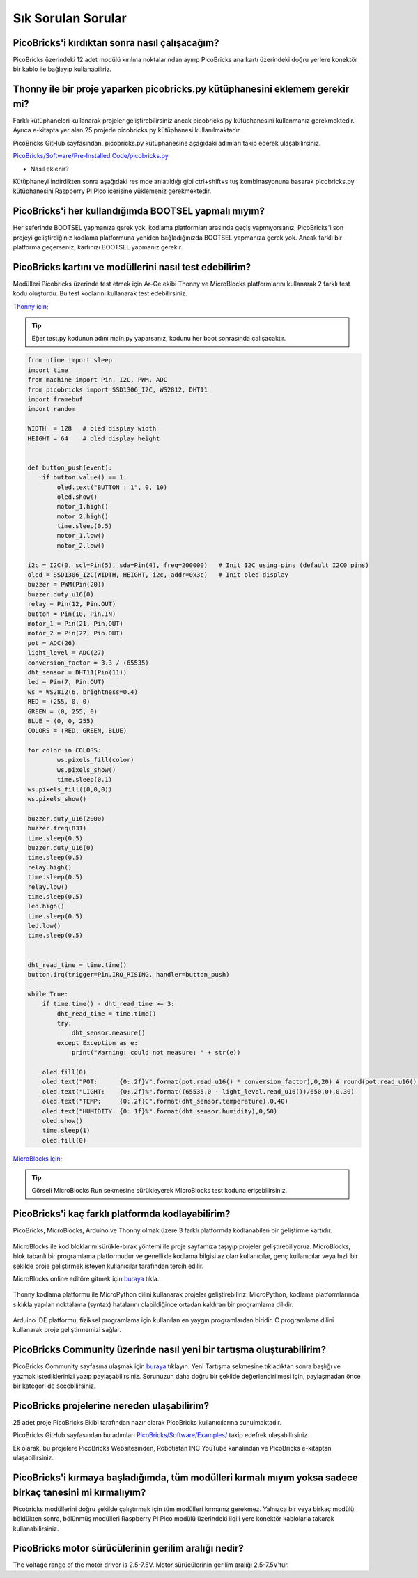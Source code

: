 Sık Sorulan Sorular
===========================

PicoBricks'i kırdıktan sonra nasıl çalışacağım?
--------------------------------------------------

PicoBricks üzerindeki 12 adet modülü kırılma noktalarından ayırıp PicoBricks ana kartı üzerindeki doğru yerlere konektör bir kablo ile bağlayıp kullanabiliriz.


.. figure:: ../_static/faq.png      
    :align: center
    :width: 620
    :figclass: align-center
    
    
Thonny ile bir proje yaparken picobricks.py kütüphanesini eklemem gerekir mi?
------------------------------------------------------------------------------

Farklı kütüphaneleri kullanarak projeler geliştirebilirsiniz ancak picobricks.py kütüphanesini kullanmanız gerekmektedir. Ayrıca e-kitapta yer alan 25 projede picobricks.py kütüphanesi kullanılmaktadır.


PicoBricks GitHub sayfasından, picobricks.py kütüphanesine aşağıdaki adımları takip ederek ulaşabilirsiniz.

`PicoBricks/Software/Pre-Installed Code/picobricks.py <https://github.com/Robotistan/PicoBricks/blob/main/Software/Pre-Installed%20Code/picobricks.py>`_

* Nasıl eklenir?

Kütüphaneyi indirdikten sonra aşağıdaki resimde anlatıldığı gibi ctrl+shift+s tuş kombinasyonuna basarak picobricks.py kütüphanesini Raspberry Pi Pico içerisine yüklemeniz gerekmektedir.


.. figure:: ../_static/faq1.png      
    :align: center
    :width: 620
    :figclass: align-center

PicoBricks'i her kullandığımda BOOTSEL yapmalı mıyım?
-------------------------------------------------------


Her seferinde BOOTSEL yapmanıza gerek yok, kodlama platformları arasında geçiş yapmıyorsanız, PicoBricks'i son projeyi geliştirdiğiniz kodlama platformuna yeniden bağladığınızda BOOTSEL yapmanıza gerek yok. Ancak farklı bir platforma geçerseniz, kartınızı BOOTSEL yapmanız gerekir.


PicoBricks kartını ve modüllerini nasıl test edebilirim?
---------------------------------------------------------

Modülleri Picobricks üzerinde test etmek için Ar-Ge ekibi Thonny ve MicroBlocks platformlarını kullanarak 2 farklı test kodu oluşturdu. Bu test kodlarını kullanarak test edebilirsiniz.

`Thonny için <https://github.com/Robotistan/PicoBricks/blob/main/Software/Pre-Installed%20Code/test.py>`_;

.. tip::
  Eğer test.py kodunun adını main.py yaparsanız, kodunu her boot sonrasında çalışacaktır.

.. code-block:: bash

    from utime import sleep
    import time
    from machine import Pin, I2C, PWM, ADC
    from picobricks import SSD1306_I2C, WS2812, DHT11
    import framebuf
    import random

    WIDTH  = 128   # oled display width
    HEIGHT = 64    # oled display height


    def button_push(event):
        if button.value() == 1:
            oled.text("BUTTON : 1", 0, 10)
            oled.show()        
            motor_1.high()
            motor_2.high()
            time.sleep(0.5)
            motor_1.low()
            motor_2.low()
        
    i2c = I2C(0, scl=Pin(5), sda=Pin(4), freq=200000)   # Init I2C using pins (default I2C0 pins)
    oled = SSD1306_I2C(WIDTH, HEIGHT, i2c, addr=0x3c)   # Init oled display
    buzzer = PWM(Pin(20))
    buzzer.duty_u16(0)  
    relay = Pin(12, Pin.OUT)
    button = Pin(10, Pin.IN)
    motor_1 = Pin(21, Pin.OUT)
    motor_2 = Pin(22, Pin.OUT)
    pot = ADC(26)
    light_level = ADC(27)
    conversion_factor = 3.3 / (65535) 
    dht_sensor = DHT11(Pin(11))
    led = Pin(7, Pin.OUT)
    ws = WS2812(6, brightness=0.4)
    RED = (255, 0, 0)
    GREEN = (0, 255, 0)
    BLUE = (0, 0, 255)
    COLORS = (RED, GREEN, BLUE)

    for color in COLORS:
            ws.pixels_fill(color)
            ws.pixels_show()
            time.sleep(0.1)
    ws.pixels_fill((0,0,0))
    ws.pixels_show()

    buzzer.duty_u16(2000)
    buzzer.freq(831)
    time.sleep(0.5)
    buzzer.duty_u16(0)
    time.sleep(0.5)
    relay.high()
    time.sleep(0.5)
    relay.low()
    time.sleep(0.5)
    led.high()
    time.sleep(0.5)
    led.low()
    time.sleep(0.5)


    dht_read_time = time.time()
    button.irq(trigger=Pin.IRQ_RISING, handler=button_push)

    while True:
        if time.time() - dht_read_time >= 3:
            dht_read_time = time.time()
            try:
                dht_sensor.measure()
            except Exception as e:
                print("Warning: could not measure: " + str(e))

        oled.fill(0)
        oled.text("POT:      {0:.2f}V".format(pot.read_u16() * conversion_factor),0,20) # round(pot.read_u16() * conversion_factor, 2)
        oled.text("LIGHT:    {0:.2f}%".format((65535.0 - light_level.read_u16())/650.0),0,30)
        oled.text("TEMP:     {0:.2f}C".format(dht_sensor.temperature),0,40)
        oled.text("HUMIDITY: {0:.1f}%".format(dht_sensor.humidity),0,50)
        oled.show()
        time.sleep(1)
        oled.fill(0)


`MicroBlocks için <https://github.com/Robotistan/PicoBricks/tree/main/Software/Pre-Installed%20Code/Microblocks%20Test%20Code>`_;

.. figure:: ../_static/faq5.png      
    :align: center
    :width: 720
    :figclass: align-center
    
    
.. tip::
 Görseli MicroBlocks Run sekmesine sürükleyerek MicroBlocks test koduna erişebilirsiniz.

 



PicoBricks'i kaç farklı platformda kodlayabilirim?
-------------------------------------------------------

PicoBricks, MicroBlocks, Arduino ve Thonny olmak üzere 3 farklı platformda kodlanabilen bir geliştirme kartıdır.


 .. figure:: ../_static/main.png      
    :align: center
    :width: 200
    :figclass: align-center
    
MicroBlocks ile kod bloklarını sürükle-bırak yöntemi ile proje sayfamıza taşıyıp projeler geliştirebiliyoruz. MicroBlocks, blok tabanlı bir programlama platformudur ve genellikle kodlama bilgisi az olan kullanıcılar, genç kullanıcılar veya hızlı bir şekilde proje geliştirmek isteyen kullanıcılar tarafından tercih edilir.

MicroBlocks online editöre gitmek için `buraya <https://github.com/Robotistan/PicoBricks/tree/main/Software/Pre-Installed%20Code/Microblocks%20Test%20Code>`_ tıkla.


 .. figure:: ../_static/main1.png      
    :align: center
    :width: 200
    :figclass: align-center
    

Thonny kodlama platformu ile MicroPython dilini kullanarak projeler geliştirebiliriz. MicroPython, kodlama platformlarında sıklıkla yapılan noktalama (syntax) hatalarını olabildiğince ortadan kaldıran bir programlama dilidir.



 .. figure:: ../_static/main2.png      
    :align: center
    :width: 200
    :figclass: align-center


Arduino IDE platformu, fiziksel programlama için kullanılan en yaygın programlardan biridir. C programlama dilini kullanarak proje geliştirmemizi sağlar.




PicoBricks Community üzerinde nasıl yeni bir tartışma oluşturabilirim?
---------------------------------------------------------------

PicoBricks Community sayfasına ulaşmak için `buraya <https://community.robotistan.com/>`_ tıklayın. Yeni Tartışma sekmesine tıkladıktan sonra başlığı ve yazmak istediklerinizi yazıp paylaşabilirsiniz. Sorunuzun daha doğru bir şekilde değerlendirilmesi için, paylaşmadan önce bir kategori de seçebilirsiniz.


PicoBricks projelerine nereden ulaşabilirim?
-----------------------------------------

25 adet proje PicoBricks Ekibi tarafından hazır olarak PicoBricks kullanıcılarına sunulmaktadır.


PicoBricks GitHub sayfasından bu adımları `PicoBricks/Software/Examples/ <https://github.com/Robotistan/PicoBricks>`_ takip edefrek ulaşabilirsiniz.

Ek olarak, bu projelere PicoBricks Websitesinden, Robotistan INC YouTube kanalından ve PicoBricks e-kitaptan ulaşabilirsiniz.
 
 
PicoBricks'i kırmaya başladığımda, tüm modülleri kırmalı mıyım yoksa sadece birkaç tanesini mi kırmalıyım?
----------------------------------------------------------------------------------------------------------------
 
Picobricks modüllerini doğru şekilde çalıştırmak için tüm modülleri kırmanız gerekmez. Yalnızca bir veya birkaç modülü böldükten sonra, bölünmüş modülleri Raspberry Pi Pico modülü üzerindeki ilgili yere konektör kablolarla takarak kullanabilirsiniz.

PicoBricks motor sürücülerinin gerilim aralığı nedir?
-----------------------------------------------------------------

The voltage range of the motor driver is 2.5-7.5V. Motor sürücülerinin gerilim aralığı 2.5-7.5V'tur.
 
 


